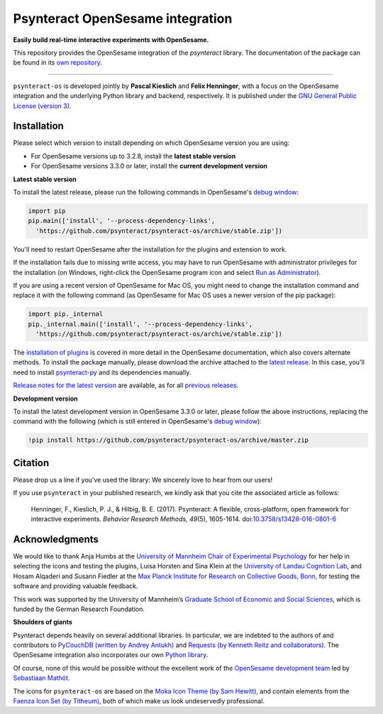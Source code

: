 Psynteract OpenSesame integration
=================================

**Easily build real-time interactive experiments with OpenSesame.**

This repository provides the OpenSesame integration of the *psynteract*
library. The documentation of the package can be found in its `own
repository <https://github.com/psynteract/psynteract-docs>`__.

----

``psynteract-os`` is developed jointly by **Pascal Kieslich** and **Felix
Henninger**, with a focus on the OpenSesame integration and the underlying
Python library and backend, respectively. It is published under the `GNU General
Public License (version 3) <LICENSE>`__.

Installation
------------

Please select which version to install depending on which OpenSesame version you are using:

* For OpenSesame versions up to 3.2.8, install the **latest stable version**
* For OpenSesame versions 3.3.0 or later, install the **current development version**

**Latest stable version**

To install the latest release, please run the following commands in OpenSesame's
`debug window <http://osdoc.cogsci.nl/manual/interface/#the-debug-window>`__:

.. code-block:: python

    import pip
    pip.main(['install', '--process-dependency-links',
      'https://github.com/psynteract/psynteract-os/archive/stable.zip'])

You'll need to restart OpenSesame after the installation for the plugins and
extension to work.

If the installation fails due to missing write access, you may have to run
OpenSesame with administrator privileges for the installation (on Windows,
right-click the OpenSesame program icon and select `Run as Administrator
<https://technet.microsoft.com/en-us/library/cc732200.aspx>`__).

If you are using a recent version of OpenSesame for Mac OS, you might need to change the installation command and replace it with the following command (as OpenSesame for Mac OS uses a newer version of the pip package):

.. code-block:: python

    import pip._internal
    pip._internal.main(['install', '--process-dependency-links',
      'https://github.com/psynteract/psynteract-os/archive/stable.zip'])
 
The `installation of plugins
<http://osdoc.cogsci.nl/manual/environment/#installing-plugins-and-extensions>`__
is covered in more detail in the OpenSesame documentation, which also covers
alternate methods. To install the package manually, please download the archive
attached to the `latest release
<https://github.com/psynteract/psynteract-os/releases/latest>`__. In this case,
you'll need to install `psynteract-py
<https://github.com/psynteract/psynteract-py>`__ and its dependencies manually.

`Release notes for the latest version
<https://github.com/psynteract/psynteract-os/releases/latest>`__ are available,
as for all `previous releases
<https://github.com/psynteract/psynteract-os/releases>`__.

**Development version**

To install the latest development version in OpenSesame 3.3.0 or later, please follow the above instructions, replacing the command with the following (which is still entered in OpenSesame's `debug window <http://osdoc.cogsci.nl/manual/interface/#the-debug-window>`__):

.. code-block:: python

    !pip install https://github.com/psynteract/psynteract-os/archive/master.zip


Citation
--------

Please drop us a line if you've used the library: We sincerely love to hear
from our users!

If you use ``psynteract`` in your published research, we kindly ask that you
cite the associated article as follows:

    Henninger, F., Kieslich, P. J., & Hilbig, B. E. (2017). Psynteract:
    A flexible, cross-platform, open framework for interactive experiments.
    *Behavior Research Methods, 49*\(5), 1605-1614. doi:`10.3758/s13428-016-0801-6
    <https://dx.doi.org/10.3758/s13428-016-0801-6>`__

Acknowledgments
---------------

We would like to thank Anja Humbs at the `University of Mannheim Chair of
Experimental Psychology <http://cognition.uni-mannheim.de/>`__ for her help in
selecting the icons and testing the plugins, Luisa Horsten and Sina Klein at
the `University of Landau Cognition Lab <http://cognition.uni-landau.de/>`__,
and Hosam Alqaderi and Susann Fiedler at the `Max Planck Institute for Research
on Collective Goods, Bonn <http://coll.mpg.de/>`__, for testing the software and
providing valuable feedback.

This work was supported by the University of Mannheim’s `Graduate School of
Economic and Social Sciences <http://gess.uni-mannheim.de/>`__, which is funded
by the German Research Foundation.

**Shoulders of giants**

Psynteract depends heavily on several additional libraries. In particular, we
are indebted to the authors of and contributors to `PyCouchDB (written by Andrey
Antukh) <https://pycouchdb.readthedocs.org/>`__ and `Requests (by Kenneth Reitz
and collaborators) <http://python-requests.org/>`__. The OpenSesame integration
also incorporates our own `Python library
<https://github.com/psynteract/psynteract-py>`__.

Of course, none of this would be possible without the excellent work of the
`OpenSesame development team <http://osdoc.cogsci.nl/about/>`__ led by
`Sebastiaan Mathôt <http://www.cogsci.nl/smathot>`__.

The icons for ``psynteract-os`` are based on the `Moka Icon Theme  (by Sam
Hewitt) <https://snwh.org/moka>`__, and contain elements from the `Faenza Icon
Set (by Titheum) <http://tiheum.deviantart.com/art/Faenza-Icons-173323228>`__,
both of which make us look undeservedly professional.
